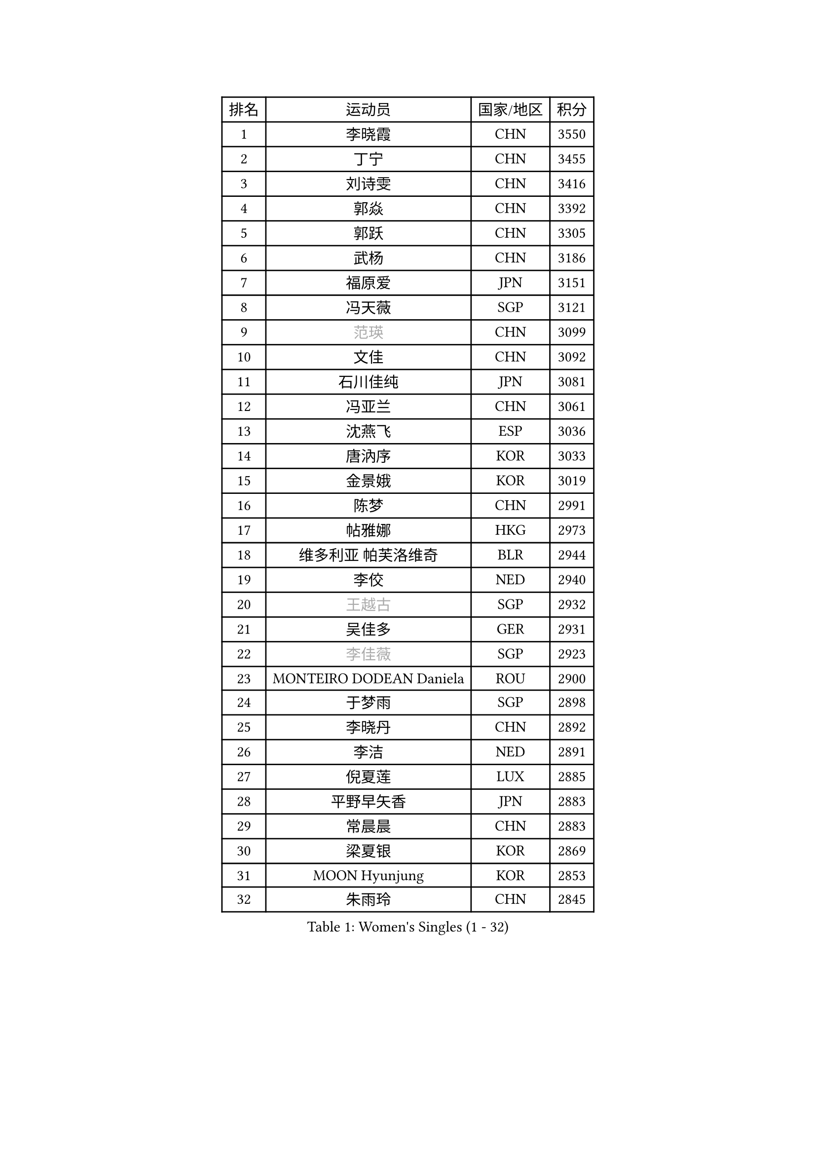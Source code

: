 
#set text(font: ("Courier New", "NSimSun"))
#figure(
  caption: "Women's Singles (1 - 32)",
    table(
      columns: 4,
      [排名], [运动员], [国家/地区], [积分],
      [1], [李晓霞], [CHN], [3550],
      [2], [丁宁], [CHN], [3455],
      [3], [刘诗雯], [CHN], [3416],
      [4], [郭焱], [CHN], [3392],
      [5], [郭跃], [CHN], [3305],
      [6], [武杨], [CHN], [3186],
      [7], [福原爱], [JPN], [3151],
      [8], [冯天薇], [SGP], [3121],
      [9], [#text(gray, "范瑛")], [CHN], [3099],
      [10], [文佳], [CHN], [3092],
      [11], [石川佳纯], [JPN], [3081],
      [12], [冯亚兰], [CHN], [3061],
      [13], [沈燕飞], [ESP], [3036],
      [14], [唐汭序], [KOR], [3033],
      [15], [金景娥], [KOR], [3019],
      [16], [陈梦], [CHN], [2991],
      [17], [帖雅娜], [HKG], [2973],
      [18], [维多利亚 帕芙洛维奇], [BLR], [2944],
      [19], [李佼], [NED], [2940],
      [20], [#text(gray, "王越古")], [SGP], [2932],
      [21], [吴佳多], [GER], [2931],
      [22], [#text(gray, "李佳薇")], [SGP], [2923],
      [23], [MONTEIRO DODEAN Daniela], [ROU], [2900],
      [24], [于梦雨], [SGP], [2898],
      [25], [李晓丹], [CHN], [2892],
      [26], [李洁], [NED], [2891],
      [27], [倪夏莲], [LUX], [2885],
      [28], [平野早矢香], [JPN], [2883],
      [29], [常晨晨], [CHN], [2883],
      [30], [梁夏银], [KOR], [2869],
      [31], [MOON Hyunjung], [KOR], [2853],
      [32], [朱雨玲], [CHN], [2845],
    )
  )#pagebreak()

#set text(font: ("Courier New", "NSimSun"))
#figure(
  caption: "Women's Singles (33 - 64)",
    table(
      columns: 4,
      [排名], [运动员], [国家/地区], [积分],
      [33], [石贺净], [KOR], [2841],
      [34], [WANG Xuan], [CHN], [2841],
      [35], [李倩], [POL], [2840],
      [36], [TIKHOMIROVA Anna], [RUS], [2835],
      [37], [姜华珺], [HKG], [2833],
      [38], [PESOTSKA Margaryta], [UKR], [2813],
      [39], [EKHOLM Matilda], [SWE], [2802],
      [40], [#text(gray, "GAO Jun")], [USA], [2798],
      [41], [#text(gray, "朴美英")], [KOR], [2796],
      [42], [#text(gray, "YAO Yan")], [CHN], [2793],
      [43], [LEE Eunhee], [KOR], [2793],
      [44], [IVANCAN Irene], [GER], [2786],
      [45], [PARTYKA Natalia], [POL], [2785],
      [46], [徐孝元], [KOR], [2780],
      [47], [田志希], [KOR], [2766],
      [48], [VACENOVSKA Iveta], [CZE], [2760],
      [49], [LI Xue], [FRA], [2760],
      [50], [森田美咲], [JPN], [2757],
      [51], [刘佳], [AUT], [2757],
      [52], [若宫三纱子], [JPN], [2742],
      [53], [YOON Sunae], [KOR], [2725],
      [54], [李明顺], [PRK], [2719],
      [55], [SKOV Mie], [DEN], [2713],
      [56], [#text(gray, "SUN Beibei")], [SGP], [2712],
      [57], [藤井宽子], [JPN], [2708],
      [58], [RI Mi Gyong], [PRK], [2706],
      [59], [伊丽莎白 萨玛拉], [ROU], [2696],
      [60], [XIAN Yifang], [FRA], [2693],
      [61], [SONG Maeum], [KOR], [2690],
      [62], [LANG Kristin], [GER], [2684],
      [63], [KIM Jong], [PRK], [2676],
      [64], [#text(gray, "SCHALL Elke")], [GER], [2672],
    )
  )#pagebreak()

#set text(font: ("Courier New", "NSimSun"))
#figure(
  caption: "Women's Singles (65 - 96)",
    table(
      columns: 4,
      [排名], [运动员], [国家/地区], [积分],
      [65], [POTA Georgina], [HUN], [2667],
      [66], [ZHENG Jiaqi], [USA], [2661],
      [67], [CHOI Moonyoung], [KOR], [2656],
      [68], [陈思羽], [TPE], [2655],
      [69], [SOLJA Amelie], [AUT], [2654],
      [70], [CECHOVA Dana], [CZE], [2649],
      [71], [石垣优香], [JPN], [2647],
      [72], [MATSUZAWA Marina], [JPN], [2646],
      [73], [NG Wing Nam], [HKG], [2640],
      [74], [MIKHAILOVA Polina], [RUS], [2638],
      [75], [PASKAUSKIENE Ruta], [LTU], [2637],
      [76], [郑怡静], [TPE], [2636],
      [77], [KOMWONG Nanthana], [THA], [2635],
      [78], [BALAZOVA Barbora], [SVK], [2632],
      [79], [TAN Wenling], [ITA], [2631],
      [80], [LEE I-Chen], [TPE], [2627],
      [81], [PRIVALOVA Alexandra], [BLR], [2625],
      [82], [YAMANASHI Yuri], [JPN], [2619],
      [83], [STRBIKOVA Renata], [CZE], [2617],
      [84], [MOLNAR Cornelia], [CRO], [2613],
      [85], [ERDELJI Anamaria], [SRB], [2611],
      [86], [BARTHEL Zhenqi], [GER], [2604],
      [87], [PAVLOVICH Veronika], [BLR], [2601],
      [88], [LI Qiangbing], [AUT], [2601],
      [89], [LOVAS Petra], [HUN], [2599],
      [90], [FADEEVA Oxana], [RUS], [2599],
      [91], [WU Xue], [DOM], [2593],
      [92], [RAO Jingwen], [CHN], [2592],
      [93], [福冈春菜], [JPN], [2591],
      [94], [CREEMERS Linda], [NED], [2589],
      [95], [WANG Chen], [CHN], [2587],
      [96], [RAMIREZ Sara], [ESP], [2587],
    )
  )#pagebreak()

#set text(font: ("Courier New", "NSimSun"))
#figure(
  caption: "Women's Singles (97 - 128)",
    table(
      columns: 4,
      [排名], [运动员], [国家/地区], [积分],
      [97], [玛利亚 肖], [ESP], [2581],
      [98], [#text(gray, "塔玛拉 鲍罗斯")], [CRO], [2579],
      [99], [PERGEL Szandra], [HUN], [2579],
      [100], [STEFANSKA Kinga], [POL], [2579],
      [101], [LAY Jian Fang], [AUS], [2576],
      [102], [HAPONOVA Hanna], [UKR], [2573],
      [103], [BILENKO Tetyana], [UKR], [2573],
      [104], [GRUNDISCH Carole], [FRA], [2571],
      [105], [#text(gray, "GANINA Svetlana")], [RUS], [2569],
      [106], [HUANG Yi-Hua], [TPE], [2569],
      [107], [李皓晴], [HKG], [2567],
      [108], [TASHIRO Saki], [JPN], [2565],
      [109], [FEHER Gabriela], [SRB], [2563],
      [110], [NONAKA Yuki], [JPN], [2560],
      [111], [ODOROVA Eva], [SVK], [2559],
      [112], [LI Chunli], [NZL], [2555],
      [113], [KIM Hye Song], [PRK], [2552],
      [114], [TIAN Yuan], [CRO], [2542],
      [115], [MISIKONYTE Lina], [LTU], [2527],
      [116], [STEFANOVA Nikoleta], [ITA], [2526],
      [117], [NGUYEN Thi Viet Linh], [VIE], [2524],
      [118], [SHIM Serom], [KOR], [2523],
      [119], [KREKINA Svetlana], [RUS], [2523],
      [120], [克里斯蒂娜 托特], [HUN], [2520],
      [121], [PARK Youngsook], [KOR], [2519],
      [122], [DVORAK Galia], [ESP], [2516],
      [123], [伯纳黛特 斯佐科斯], [ROU], [2515],
      [124], [ZHOU Yihan], [SGP], [2515],
      [125], [TANIOKA Ayuka], [JPN], [2513],
      [126], [JIA Jun], [CHN], [2511],
      [127], [#text(gray, "HE Sirin")], [TUR], [2505],
      [128], [KANG Misoon], [KOR], [2496],
    )
  )